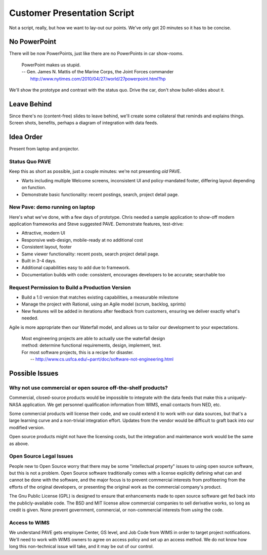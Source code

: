 ==============================
 Customer Presentation Script
==============================

Not a script, really, but how we want to lay-out our points. We've
only got 20 minutes so it has to be concise.

No PowerPoint
=============

There will be now PowerPoints, just like there are no PowerPoints in
car show-rooms.

  |  PowerPoint makes us stupid.
  |  -- Gen. James N. Mattis of the Marine Corps, the Joint Forces commander
  |     http://www.nytimes.com/2010/04/27/world/27powerpoint.html?hp

We'll show the prototype and contrast with the status quo. Drive the
car, don't show bullet-slides about it.


Leave Behind
============

Since there's no (content-free) slides to leave behind, we'll create
some collateral that reminds and explains things.  Screen shots,
benefits, perhaps a diagram of integration with data feeds.


Idea Order
==========

Present from laptop and projector.

Status Quo PAVE
---------------

Keep this as short as possible, just a couple minutes: we're not
presenting *old* PAVE.

* Warts including multiple Welcome screens, inconsistent UI and
  policy-mandated footer, differing layout depending on function.

* Demonstrate basic functionality: recent postings, search, project
  detail page.

New Pave: demo running on laptop
--------------------------------

Here's what we've done, with a few days of prototype.  Chris needed a
sample application to show-off modern application frameworks and Steve
suggested PAVE.  Demonstrate features, test-drive:

* Attractive, modern UI
* Responsive web-design, mobile-ready at no additional cost
* Consistent layout, footer
* Same viewer functionality: recent posts, search project detail page.
* Built in 3-4 days.
* Additional capabilities easy to add due to framework.
* Documentation builds with code: consistent, encourages developers to be accurate; searchable too

Request Permission to Build a Production Version
------------------------------------------------

* Build a 1.0 version that matches existing capabilities, a measurable
  milestone
* Manage the project with Rational, using an Agile model (scrum,
  backlog, sprints)
* New features will be added in iterations after feedback from
  customers, ensuring we deliver exactly what's needed.

Agile is more appropriate then our Waterfall model, and allows us to
tailor our development to your expectations.

  |  Most engineering projects are able to actually use the waterfall design
  |  method: determine functional requirements, design, implement, test.
  |  For most software projects, this is a recipe for disaster.
  |   -- http://www.cs.usfca.edu/~parrt/doc/software-not-engineering.html


Possible Issues
===============

Why not use commercial or open source off-the-shelf products?
-------------------------------------------------------------

Commercial, closed-source products would be impossible to integrate
with the data feeds that make this a uniquely-NASA application. We get
personnel qualification information from WIMS, email contacts from NED, etc.

Some commercial products will license their code, and we could extend
it to work with our data sources, but that's a large learning curve
and a non-trivial integration effort.  Updates from the vendor would
be difficult to graft back into our modified version.

Open source products might not have the licensing costs, but the
integration and maintenance work would be the same as above.

Open Source Legal Issues
------------------------

People new to Open Source worry that there may be some "intellectual
property" issues to using open source software, but this is not a
problem.  Open Source software traditionally comes with a license
explicitly defining what can and cannot be done with the software,
and the major focus is to prevent commercial interests from
profiteering from the efforts of the original developers, or
presenting the original work as the commercial company's product.

The Gnu Public License (GPL) is designed to ensure that enhancements
made to open source software get fed back into the publicly-available
code. The BSD and MIT license allow commercial companies to sell
derivative works, so long as credit is given.  None prevent
government, commercial, or non-commercial interests from *using* the
code.

Access to WIMS
--------------

We understand PAVE gets employee Center, GS level, and Job Code from
WIMS in order to target project notifications. We'll need to work with
WIMS owners to agree on access policy and set up an access method. We
do not know how long this non-technical issue will take, and it may be
out of our control.

